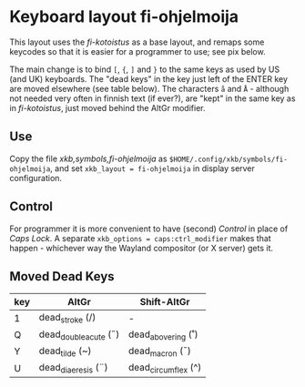 #+STARTUP: showall

#+BEGIN_HTML
<p>
 <a href="Suomeksi.org"><img src="../suomen-lippu.svg" align="right" height="48" width="96"/></a>
 <h1>Keyboard layout fi-ohjelmoija</h1>
</p>
#+END_HTML

This layout uses the /fi-kotoistus/ as a base layout, and remaps some
keycodes so that it is easier for a programmer to use; see pix below.

#+ATTR_HTML: :width 900px :height 310px
[[./fi-ohjelmoija.svg]]

The main change is to bind ~[~, ~{~, ~]~ and ~}~ to the same keys
as used by US (and UK) keyboards. The "dead keys" in the key just left
of the ENTER key are moved elsewhere (see table below). The characters
~å~ and ~Å~ - although not needed very often in finnish text (if ever?),
are "kept" in the same key as in /fi-kotoistus/, just moved behind the
AltGr modifier.

** Use

Copy the file [[xkb,symbols,fi-ohjelmoija]] as
~$HOME/.config/xkb/symbols/fi-ohjelmoija~, and set
~xkb_layout = fi-ohjelmoija~ in display server configuration.

** Control

For programmer it is more convenient to have (second) /Control/ in place
of /Caps Lock/. A separate ~xkb_options = caps:ctrl_modifier~ makes that
happen - whichever way the Wayland compositor (or X server) gets it.

** Moved Dead Keys

| key       | AltGr                | Shift-AltGr         |
|-----------+----------------------+---------------------|
| 1         | dead_stroke (/)      | -                   |
| Q         | dead_doubleacute (˝) | dead_abovering (˚)  |
| Y         | dead_tilde (~)       | dead_macron (¯)     |
| U         | dead_diaeresis (¨)   | dead_circumflex (^) |

# (fundamental-mode)
# (org-mode)
